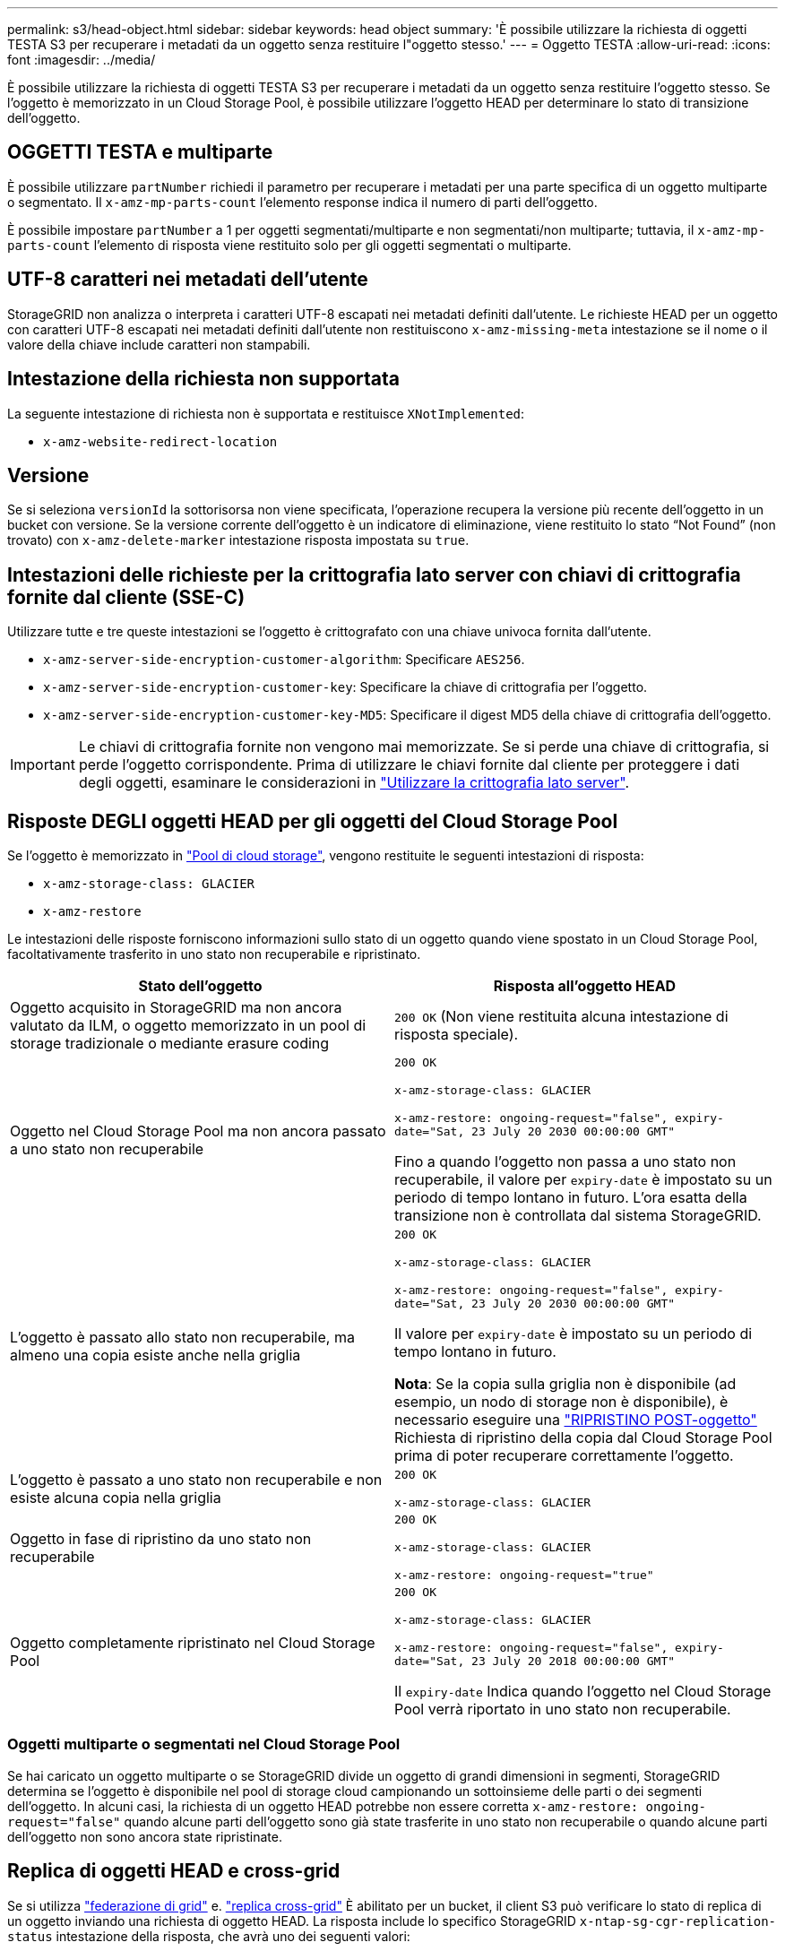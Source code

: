 ---
permalink: s3/head-object.html 
sidebar: sidebar 
keywords: head object 
summary: 'È possibile utilizzare la richiesta di oggetti TESTA S3 per recuperare i metadati da un oggetto senza restituire l"oggetto stesso.' 
---
= Oggetto TESTA
:allow-uri-read: 
:icons: font
:imagesdir: ../media/


[role="lead"]
È possibile utilizzare la richiesta di oggetti TESTA S3 per recuperare i metadati da un oggetto senza restituire l'oggetto stesso. Se l'oggetto è memorizzato in un Cloud Storage Pool, è possibile utilizzare l'oggetto HEAD per determinare lo stato di transizione dell'oggetto.



== OGGETTI TESTA e multiparte

È possibile utilizzare `partNumber` richiedi il parametro per recuperare i metadati per una parte specifica di un oggetto multiparte o segmentato. Il `x-amz-mp-parts-count` l'elemento response indica il numero di parti dell'oggetto.

È possibile impostare `partNumber` a 1 per oggetti segmentati/multiparte e non segmentati/non multiparte; tuttavia, il `x-amz-mp-parts-count` l'elemento di risposta viene restituito solo per gli oggetti segmentati o multiparte.



== UTF-8 caratteri nei metadati dell'utente

StorageGRID non analizza o interpreta i caratteri UTF-8 escapati nei metadati definiti dall'utente. Le richieste HEAD per un oggetto con caratteri UTF-8 escapati nei metadati definiti dall'utente non restituiscono `x-amz-missing-meta` intestazione se il nome o il valore della chiave include caratteri non stampabili.



== Intestazione della richiesta non supportata

La seguente intestazione di richiesta non è supportata e restituisce `XNotImplemented`:

* `x-amz-website-redirect-location`




== Versione

Se si seleziona `versionId` la sottorisorsa non viene specificata, l'operazione recupera la versione più recente dell'oggetto in un bucket con versione. Se la versione corrente dell'oggetto è un indicatore di eliminazione, viene restituito lo stato "`Not Found`" (non trovato) con `x-amz-delete-marker` intestazione risposta impostata su `true`.



== Intestazioni delle richieste per la crittografia lato server con chiavi di crittografia fornite dal cliente (SSE-C)

Utilizzare tutte e tre queste intestazioni se l'oggetto è crittografato con una chiave univoca fornita dall'utente.

* `x-amz-server-side-encryption-customer-algorithm`: Specificare `AES256`.
* `x-amz-server-side-encryption-customer-key`: Specificare la chiave di crittografia per l'oggetto.
* `x-amz-server-side-encryption-customer-key-MD5`: Specificare il digest MD5 della chiave di crittografia dell'oggetto.



IMPORTANT: Le chiavi di crittografia fornite non vengono mai memorizzate. Se si perde una chiave di crittografia, si perde l'oggetto corrispondente. Prima di utilizzare le chiavi fornite dal cliente per proteggere i dati degli oggetti, esaminare le considerazioni in link:using-server-side-encryption.html["Utilizzare la crittografia lato server"].



== Risposte DEGLI oggetti HEAD per gli oggetti del Cloud Storage Pool

Se l'oggetto è memorizzato in link:../ilm/what-cloud-storage-pool-is.html["Pool di cloud storage"], vengono restituite le seguenti intestazioni di risposta:

* `x-amz-storage-class: GLACIER`
* `x-amz-restore`


Le intestazioni delle risposte forniscono informazioni sullo stato di un oggetto quando viene spostato in un Cloud Storage Pool, facoltativamente trasferito in uno stato non recuperabile e ripristinato.

[cols="1a,1a"]
|===
| Stato dell'oggetto | Risposta all'oggetto HEAD 


 a| 
Oggetto acquisito in StorageGRID ma non ancora valutato da ILM, o oggetto memorizzato in un pool di storage tradizionale o mediante erasure coding
 a| 
`200 OK` (Non viene restituita alcuna intestazione di risposta speciale).



 a| 
Oggetto nel Cloud Storage Pool ma non ancora passato a uno stato non recuperabile
 a| 
`200 OK`

`x-amz-storage-class: GLACIER`

`x-amz-restore: ongoing-request="false", expiry-date="Sat, 23 July 20 2030 00:00:00 GMT"`

Fino a quando l'oggetto non passa a uno stato non recuperabile, il valore per `expiry-date` è impostato su un periodo di tempo lontano in futuro. L'ora esatta della transizione non è controllata dal sistema StorageGRID.



 a| 
L'oggetto è passato allo stato non recuperabile, ma almeno una copia esiste anche nella griglia
 a| 
`200 OK`

`x-amz-storage-class: GLACIER`

`x-amz-restore: ongoing-request="false", expiry-date="Sat, 23 July 20 2030 00:00:00 GMT"`

Il valore per `expiry-date` è impostato su un periodo di tempo lontano in futuro.

*Nota*: Se la copia sulla griglia non è disponibile (ad esempio, un nodo di storage non è disponibile), è necessario eseguire una link:post-object-restore.html["RIPRISTINO POST-oggetto"] Richiesta di ripristino della copia dal Cloud Storage Pool prima di poter recuperare correttamente l'oggetto.



 a| 
L'oggetto è passato a uno stato non recuperabile e non esiste alcuna copia nella griglia
 a| 
`200 OK`

`x-amz-storage-class: GLACIER`



 a| 
Oggetto in fase di ripristino da uno stato non recuperabile
 a| 
`200 OK`

`x-amz-storage-class: GLACIER`

`x-amz-restore: ongoing-request="true"`



 a| 
Oggetto completamente ripristinato nel Cloud Storage Pool
 a| 
`200 OK`

`x-amz-storage-class: GLACIER`

`x-amz-restore: ongoing-request="false", expiry-date="Sat, 23 July 20 2018 00:00:00 GMT"`

Il `expiry-date` Indica quando l'oggetto nel Cloud Storage Pool verrà riportato in uno stato non recuperabile.

|===


=== Oggetti multiparte o segmentati nel Cloud Storage Pool

Se hai caricato un oggetto multiparte o se StorageGRID divide un oggetto di grandi dimensioni in segmenti, StorageGRID determina se l'oggetto è disponibile nel pool di storage cloud campionando un sottoinsieme delle parti o dei segmenti dell'oggetto. In alcuni casi, la richiesta di un oggetto HEAD potrebbe non essere corretta `x-amz-restore: ongoing-request="false"` quando alcune parti dell'oggetto sono già state trasferite in uno stato non recuperabile o quando alcune parti dell'oggetto non sono ancora state ripristinate.



== Replica di oggetti HEAD e cross-grid

Se si utilizza link:../admin/grid-federation-overview.html["federazione di grid"] e. link:../tenant/grid-federation-manage-cross-grid-replication.html["replica cross-grid"] È abilitato per un bucket, il client S3 può verificare lo stato di replica di un oggetto inviando una richiesta di oggetto HEAD. La risposta include lo specifico StorageGRID `x-ntap-sg-cgr-replication-status` intestazione della risposta, che avrà uno dei seguenti valori:

[cols="1a,2a"]
|===
| Griglia | Stato della replica 


 a| 
Origine
 a| 
* *SUCCESSO*: La replica è riuscita.
* *PENDING*: L'oggetto non è stato ancora replicato.
* *ERRORE*: La replica non è riuscita con un errore permanente. Un utente deve risolvere l'errore.




 a| 
Destinazione
 a| 
*REPLICA*: L'oggetto è stato replicato dalla griglia di origine.

|===

NOTE: StorageGRID non supporta `x-amz-replication-status` intestazione.

.Informazioni correlate
link:s3-operations-tracked-in-audit-logs.html["Operazioni S3 monitorate nei registri di audit"]
